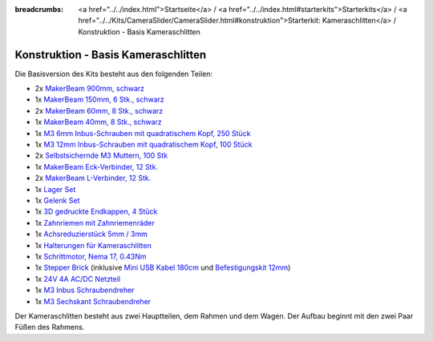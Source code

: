
:breadcrumbs: <a href="../../index.html">Startseite</a> / <a href="../../index.html#starterkits">Starterkits</a> / <a href="../../Kits/CameraSlider/CameraSlider.html#konstruktion">Starterkit: Kameraschlitten</a> / Konstruktion - Basis Kameraschlitten

.. _starter_kit_camera_slider_construction_basic:

Konstruktion - Basis Kameraschlitten
====================================

Die Basisversion des Kits besteht aus den folgenden Teilen:

* 2x `MakerBeam 900mm, schwarz <https://www.tinkerforge.com/de/shop/makerbeam/beams/makerbeam-900mm-1-piece-black.html>`__
* 1x `MakerBeam 150mm, 6 Stk., schwarz <https://www.tinkerforge.com/de/shop/makerbeam/beams/makerbeam-150mm-6pcs-black.html>`__
* 2x `MakerBeam 60mm, 8 Stk., schwarz <https://www.tinkerforge.com/de/shop/makerbeam/beams/makerbeam-60mm-8pcs-black.html>`__
* 1x `MakerBeam 40mm, 8 Stk., schwarz <https://www.tinkerforge.com/de/shop/makerbeam/beams/makerbeam-40mm-8pcs-black.html>`__
* 1x `M3 6mm Inbus-Schrauben mit quadratischem Kopf, 250 Stück <https://www.tinkerforge.com/de/shop/makerbeam/nuts-bolts/250-m3-square-headed-bolts-with-hex-hole-6mm.html>`__
* 1x `M3 12mm Inbus-Schrauben mit quadratischem Kopf, 100 Stück <https://www.tinkerforge.com/de/shop/makerbeam/nuts-bolts/100-m3-square-headed-bolts-with-hex-hole-12mm.html>`__
* 2x `Selbstsichernde M3 Muttern, 100 Stk <https://www.tinkerforge.com/de/shop/makerbeam/nuts-bolts/100-m3-self-locking-nuts.html>`__
* 1x `MakerBeam Eck-Verbinder, 12 Stk. <https://www.tinkerforge.com/de/shop/makerbeam/brackets/makerbeam-corner-brackets-12pcs.html>`__
* 2x `MakerBeam L-Verbinder, 12 Stk. <https://www.tinkerforge.com/de/shop/makerbeam/brackets/makerbeam-l-brackets-12pcs.html>`__
* 1x `Lager Set <https://www.tinkerforge.com/de/shop/makerbeam/accessories/bearing-set.html>`__
* 1x `Gelenk Set <https://www.tinkerforge.com/de/shop/makerbeam/accessories/hinge-set.html>`__
* 1x `3D gedruckte Endkappen, 4 Stück <https://www.tinkerforge.com/de/shop/makerbeam/accessories/3d-printed-end-caps.html>`__
* 1x `Zahnriemen mit Zahnriemenräder <https://www.tinkerforge.com/de/shop/accessories/mounting/timing-belt-with-pulleys.html>`__
* 1x `Achsreduzierstück 5mm / 3mm <https://www.tinkerforge.com/de/shop/accessories/mounting/shaft-reducer-5mm-3mm.html>`__
* 1x `Halterungen für Kameraschlitten <https://www.tinkerforge.com/de/shop/accessories/mounting/brackets-for-camera-slider.html>`__
* 1x `Schrittmotor, Nema 17, 0.43Nm <https://www.tinkerforge.com/de/shop/accessories/motors/stepper-motor-nema-17-043nm.html>`__
* 1x `Stepper Brick <https://www.tinkerforge.com/de/shop/bricks/stepper-brick.html>`__
  (inklusive `Mini USB Kabel 180cm <https://www.tinkerforge.com/de/shop/accessories/cable/mini-usb-cable-180cm.html>`__ und
  `Befestigungskit 12mm <https://www.tinkerforge.com/de/shop/accessories/mounting/mounting-kit-12mm.html>`__)
* 1x `24V 4A AC/DC Netzteil <https://www.tinkerforge.com/de/shop/power-supplies/24v-4a-ac-dc-power-adapter.html>`__
* 1x `M3 Inbus Schraubendreher <https://www.tinkerforge.com/de/shop/makerbeam/accessories/m3-hex-key-driver.html>`__
* 1x `M3 Sechskant Schraubendreher <https://www.tinkerforge.com/de/shop/makerbeam/accessories/m3-hex-nut-driver.html>`__

Der Kameraschlitten besteht aus zwei Hauptteilen, dem Rahmen und dem Wagen.
Der Aufbau beginnt mit den zwei Paar Füßen des Rahmens.
